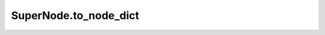 SuperNode.to_node_dict
----------------------

.. automethod:: supernodes.nodes.SuperNode.to_node_dict
